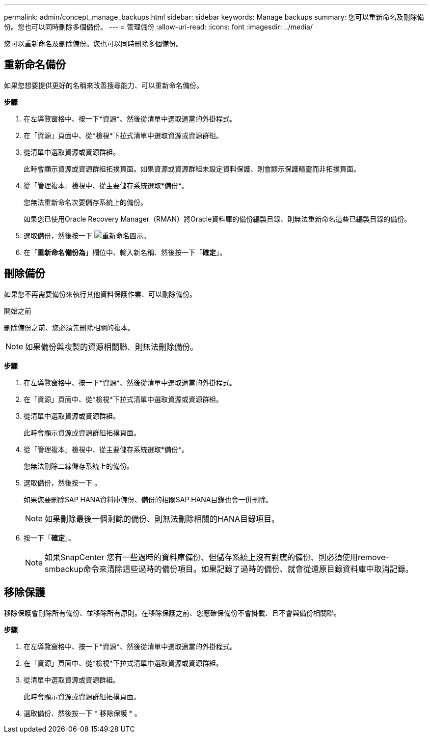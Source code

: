 ---
permalink: admin/concept_manage_backups.html 
sidebar: sidebar 
keywords: Manage backups 
summary: 您可以重新命名及刪除備份。您也可以同時刪除多個備份。 
---
= 管理備份
:allow-uri-read: 
:icons: font
:imagesdir: ../media/


[role="lead"]
您可以重新命名及刪除備份。您也可以同時刪除多個備份。



== 重新命名備份

如果您想要提供更好的名稱來改善搜尋能力、可以重新命名備份。

*步驟*

. 在左導覽窗格中、按一下*資源*、然後從清單中選取適當的外掛程式。
. 在「資源」頁面中、從*檢視*下拉式清單中選取資源或資源群組。
. 從清單中選取資源或資源群組。
+
此時會顯示資源或資源群組拓撲頁面。如果資源或資源群組未設定資料保護、則會顯示保護精靈而非拓撲頁面。

. 從「管理複本」檢視中、從主要儲存系統選取*備份*。
+
您無法重新命名次要儲存系統上的備份。

+
如果您已使用Oracle Recovery Manager（RMAN）將Oracle資料庫的備份編製目錄、則無法重新命名這些已編製目錄的備份。

. 選取備份，然後按一下 image:../media/rename_icon.gif["重新命名圖示"]。
. 在「*重新命名備份為*」欄位中、輸入新名稱、然後按一下「*確定*」。




== 刪除備份

如果您不再需要備份來執行其他資料保護作業、可以刪除備份。

.開始之前
刪除備份之前、您必須先刪除相關的複本。


NOTE: 如果備份與複製的資源相關聯、則無法刪除備份。

*步驟*

. 在左導覽窗格中、按一下*資源*、然後從清單中選取適當的外掛程式。
. 在「資源」頁面中、從*檢視*下拉式清單中選取資源或資源群組。
. 從清單中選取資源或資源群組。
+
此時會顯示資源或資源群組拓撲頁面。

. 從「管理複本」檢視中、從主要儲存系統選取*備份*。
+
您無法刪除二線儲存系統上的備份。

. 選取備份，然後按一下 image:../media/delete_icon.gif[""]。
+
如果您要刪除SAP HANA資料庫備份、備份的相關SAP HANA目錄也會一併刪除。

+

NOTE: 如果刪除最後一個剩餘的備份、則無法刪除相關的HANA目錄項目。

. 按一下「*確定*」。
+

NOTE: 如果SnapCenter 您有一些過時的資料庫備份、但儲存系統上沒有對應的備份、則必須使用remove-smbackup命令來清除這些過時的備份項目。如果記錄了過時的備份、就會從還原目錄資料庫中取消記錄。





== 移除保護

移除保護會刪除所有備份、並移除所有原則。在移除保護之前、您應確保備份不會掛載、且不會與備份相關聯。

*步驟*

. 在左導覽窗格中、按一下*資源*、然後從清單中選取適當的外掛程式。
. 在「資源」頁面中、從*檢視*下拉式清單中選取資源或資源群組。
. 從清單中選取資源或資源群組。
+
此時會顯示資源或資源群組拓撲頁面。

. 選取備份、然後按一下 * 移除保護 * 。

